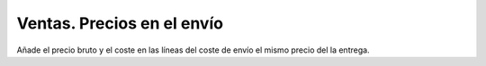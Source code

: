 ===========================
Ventas. Precios en el envío
===========================

Añade el precio bruto y el coste en las líneas del coste de envío el mismo
precio del la entrega.
